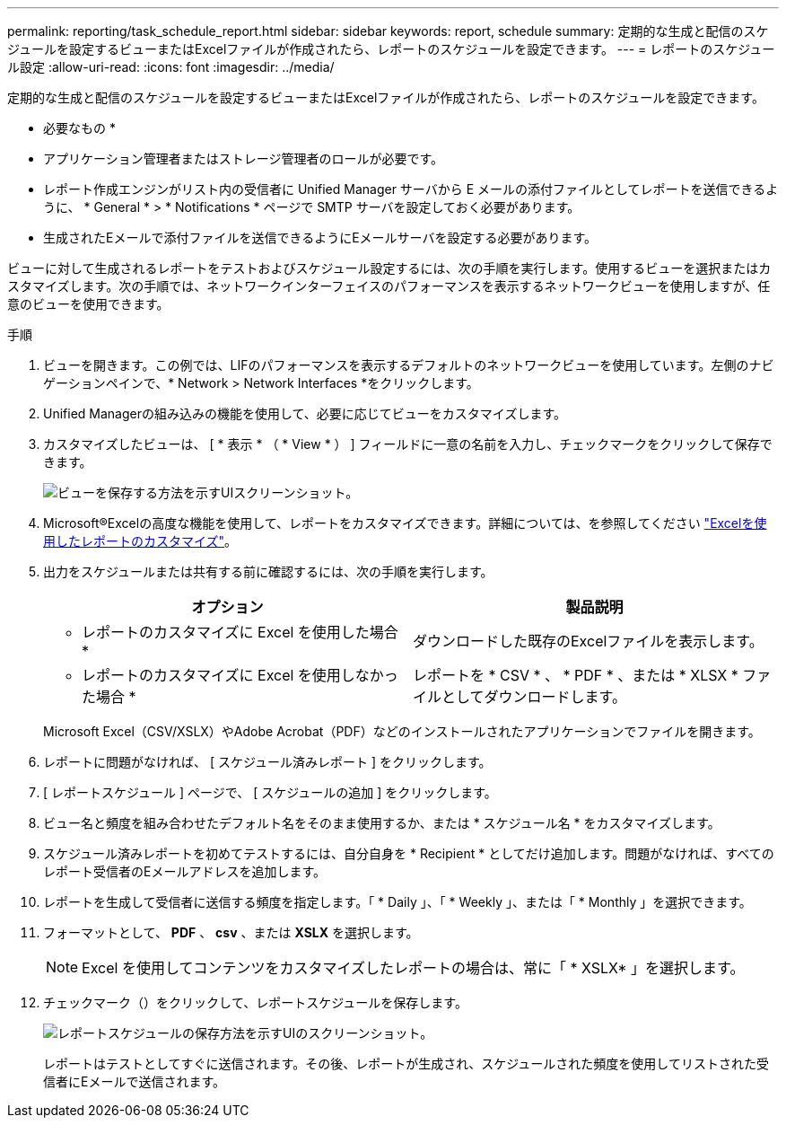---
permalink: reporting/task_schedule_report.html 
sidebar: sidebar 
keywords: report, schedule 
summary: 定期的な生成と配信のスケジュールを設定するビューまたはExcelファイルが作成されたら、レポートのスケジュールを設定できます。 
---
= レポートのスケジュール設定
:allow-uri-read: 
:icons: font
:imagesdir: ../media/


[role="lead"]
定期的な生成と配信のスケジュールを設定するビューまたはExcelファイルが作成されたら、レポートのスケジュールを設定できます。

* 必要なもの *

* アプリケーション管理者またはストレージ管理者のロールが必要です。
* レポート作成エンジンがリスト内の受信者に Unified Manager サーバから E メールの添付ファイルとしてレポートを送信できるように、 * General * > * Notifications * ページで SMTP サーバを設定しておく必要があります。
* 生成されたEメールで添付ファイルを送信できるようにEメールサーバを設定する必要があります。


ビューに対して生成されるレポートをテストおよびスケジュール設定するには、次の手順を実行します。使用するビューを選択またはカスタマイズします。次の手順では、ネットワークインターフェイスのパフォーマンスを表示するネットワークビューを使用しますが、任意のビューを使用できます。

.手順
. ビューを開きます。この例では、LIFのパフォーマンスを表示するデフォルトのネットワークビューを使用しています。左側のナビゲーションペインで、* Network > Network Interfaces *をクリックします。
. Unified Managerの組み込みの機能を使用して、必要に応じてビューをカスタマイズします。
. カスタマイズしたビューは、 [ * 表示 * （ * View * ） ] フィールドに一意の名前を入力し、チェックマークをクリックして保存できます。
+
image::../media/view_save.gif[ビューを保存する方法を示すUIスクリーンショット。]

. Microsoft®Excelの高度な機能を使用して、レポートをカスタマイズできます。詳細については、を参照してください link:task_use_excel_to_customize_your_report.html["Excelを使用したレポートのカスタマイズ"]。
. 出力をスケジュールまたは共有する前に確認するには、次の手順を実行します。
+
[cols="2*"]
|===
| オプション | 製品説明 


 a| 
* レポートのカスタマイズに Excel を使用した場合 *
 a| 
ダウンロードした既存のExcelファイルを表示します。



 a| 
* レポートのカスタマイズに Excel を使用しなかった場合 *
 a| 
レポートを * CSV * 、 * PDF * 、または * XLSX * ファイルとしてダウンロードします。

|===
+
Microsoft Excel（CSV/XSLX）やAdobe Acrobat（PDF）などのインストールされたアプリケーションでファイルを開きます。

. レポートに問題がなければ、 [ スケジュール済みレポート ] をクリックします。
. [ レポートスケジュール ] ページで、 [ スケジュールの追加 ] をクリックします。
. ビュー名と頻度を組み合わせたデフォルト名をそのまま使用するか、または * スケジュール名 * をカスタマイズします。
. スケジュール済みレポートを初めてテストするには、自分自身を * Recipient * としてだけ追加します。問題がなければ、すべてのレポート受信者のEメールアドレスを追加します。
. レポートを生成して受信者に送信する頻度を指定します。「 * Daily 」、「 * Weekly 」、または「 * Monthly 」を選択できます。
. フォーマットとして、 *PDF* 、 *csv* 、または *XSLX* を選択します。
+
[NOTE]
====
Excel を使用してコンテンツをカスタマイズしたレポートの場合は、常に「 * XSLX* 」を選択します。

====
. チェックマーク（）をクリックしimage:../media/blue_check.gif[""]て、レポートスケジュールを保存します。
+
image::../media/scheduled_reports.gif[レポートスケジュールの保存方法を示すUIのスクリーンショット。]

+
レポートはテストとしてすぐに送信されます。その後、レポートが生成され、スケジュールされた頻度を使用してリストされた受信者にEメールで送信されます。



